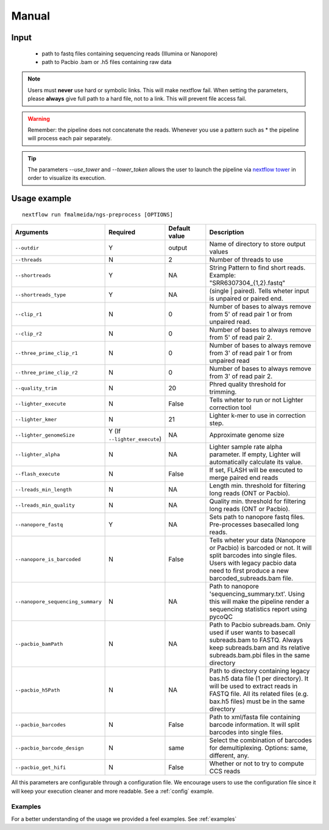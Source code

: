 .. _manual:

Manual
******

Input
=====

    * path to fastq files containing sequencing reads (Illumina or Nanopore)
    * path to Pacbio .bam or .h5 files containing raw data

.. note::

   Users must **never** use hard or symbolic links. This will make nextflow fail.
   When setting the parameters, please **always** give full path to a hard file,
   not to a link. This will prevent file access fail.

.. warning::

  Remember: the pipeline does not concatenate the reads. Whenever you use a pattern
  such as \* the pipeline will process each pair separately.

.. tip::

  The parameters `--use_tower` and `--tower_token` allows the user to launch the pipeline via
  `nextflow tower <https:://tower.nf>`_ in order to visualize its execution.


Usage example
=============

::

   nextflow run fmalmeida/ngs-preprocess [OPTIONS]

.. list-table::
   :widths: 20 10 20 50
   :header-rows: 1

   * - Arguments
     - Required
     - Default value
     - Description

   * - ``--outdir``
     - Y
     - output
     - Name of directory to store output values

   * - ``--threads``
     - N
     - 2
     - Number of threads to use

   * - ``--shortreads``
     - Y
     - NA
     - String Pattern to find short reads. Example: "SRR6307304_{1,2}.fastq"

   * - ``--shortreads_type``
     - Y
     - NA
     - (single | paired). Tells wheter input is unpaired or paired end.

   * - ``--clip_r1``
     - N
     - 0
     - Number of bases to always remove from 5' of read pair 1 or from unpaired read.

   * - ``--clip_r2``
     - N
     - 0
     - Number of bases to always remove from 5' of read pair 2.

   * - ``--three_prime_clip_r1``
     - N
     - 0
     - Number of bases to always remove from 3' of read pair 1 or from unpaired read

   * - ``--three_prime_clip_r2``
     - N
     - 0
     - Number of bases to always remove from 3' of read pair 2.

   * - ``--quality_trim``
     - N
     - 20
     - Phred quality threshold for trimming.

   * - ``--lighter_execute``
     - N
     - False
     - Tells wheter to run or not Lighter correction tool

   * - ``--lighter_kmer``
     - N
     - 21
     - Lighter k-mer to use in correction step.

   * - ``--lighter_genomeSize``
     - Y (If ``--lighter_execute``)
     - NA
     - Approximate genome size

   * - ``--lighter_alpha``
     - N
     - NA
     - Lighter sample rate alpha parameter. If empty, Lighter will automatically calculate its value.

   * - ``--flash_execute``
     - N
     - False
     - If set, FLASH will be executed to merge paired end reads

   * - ``--lreads_min_length``
     - N
     - NA
     - Length min. threshold for filtering long reads (ONT or Pacbio).

   * - ``--lreads_min_quality``
     - N
     - NA
     - Quality min. threshold for filtering long reads (ONT or Pacbio).

   * - ``--nanopore_fastq``
     - Y
     - NA
     - Sets path to nanopore fastq files. Pre-processes basecalled long reads.

   * - ``--nanopore_is_barcoded``
     - N
     - False
     - Tells wheter your data (Nanopore or Pacbio) is barcoded or not. It will split barcodes into single files. Users with legacy pacbio data need to first produce a new barcoded_subreads.bam file.

   * - ``--nanopore_sequencing_summary``
     - N
     - NA
     - Path to nanopore 'sequencing_summary.txt'. Using this will make the pipeline render a sequencing statistics report using pycoQC

   * - ``--pacbio_bamPath``
     - N
     - NA
     - Path to Pacbio subreads.bam. Only used if user wants to basecall subreads.bam to FASTQ. Always keep subreads.bam and its relative subreads.bam.pbi files in the same directory

   * - ``--pacbio_h5Path``
     - N
     - NA
     - Path to directory containing legacy bas.h5 data file (1 per directory). It will be used to extract reads in FASTQ file. All its related files (e.g. bax.h5 files) must be in the same directory

   * - ``--pacbio_barcodes``
     - N
     - False
     - Path to xml/fasta file containing barcode information. It will split barcodes into single files.

   * - ``--pacbio_barcode_design``
     - N
     - same
     - Select the combination of barcodes for demultiplexing. Options: same, different, any.

   * - ``--pacbio_get_hifi``
     - N
     - False
     - Whether or not to try to compute CCS reads


All this parameters are configurable through a configuration file. We encourage users to use the configuration
file since it will keep your execution cleaner and more readable. See a :ref:`config` example.

Examples
--------

For a better understanding of the usage we provided a feel examples. See :ref:`examples`
